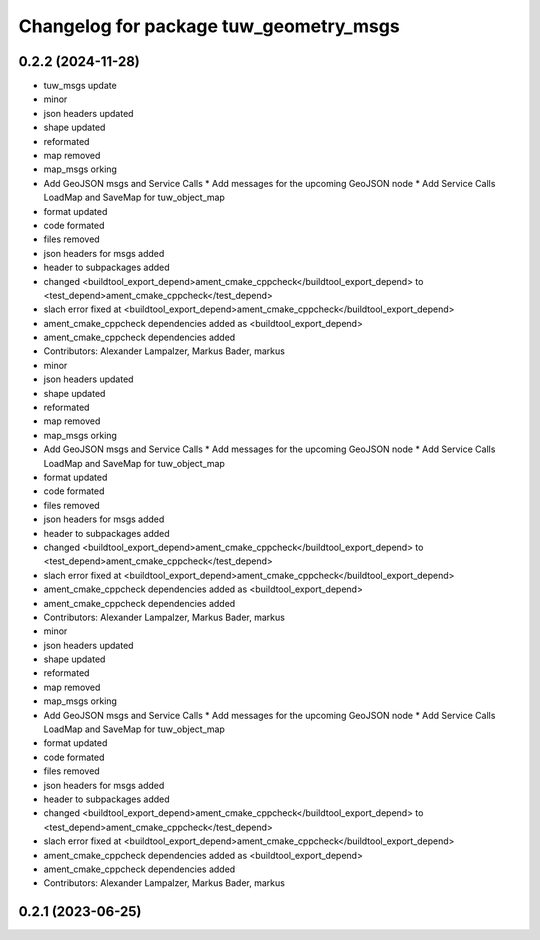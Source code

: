 ^^^^^^^^^^^^^^^^^^^^^^^^^^^^^^^^^^^^^^^
Changelog for package tuw_geometry_msgs
^^^^^^^^^^^^^^^^^^^^^^^^^^^^^^^^^^^^^^^

0.2.2 (2024-11-28)
------------------
* tuw_msgs update
* minor
* json headers updated
* shape updated
* reformated
* map removed
* map_msgs orking
* Add GeoJSON msgs and Service Calls
  * Add messages for the upcoming GeoJSON node
  * Add Service Calls LoadMap and SaveMap for tuw_object_map
* format updated
* code formated
* files removed
* json headers for msgs added
* header to subpackages added
* changed <buildtool_export_depend>ament_cmake_cppcheck</buildtool_export_depend> to <test_depend>ament_cmake_cppcheck</test_depend>
* slach error fixed at <buildtool_export_depend>ament_cmake_cppcheck</buildtool_export_depend>
* ament_cmake_cppcheck dependencies added as <buildtool_export_depend>
* ament_cmake_cppcheck dependencies added
* Contributors: Alexander Lampalzer, Markus Bader, markus

* minor
* json headers updated
* shape updated
* reformated
* map removed
* map_msgs orking
* Add GeoJSON msgs and Service Calls
  * Add messages for the upcoming GeoJSON node
  * Add Service Calls LoadMap and SaveMap for tuw_object_map
* format updated
* code formated
* files removed
* json headers for msgs added
* header to subpackages added
* changed <buildtool_export_depend>ament_cmake_cppcheck</buildtool_export_depend> to <test_depend>ament_cmake_cppcheck</test_depend>
* slach error fixed at <buildtool_export_depend>ament_cmake_cppcheck</buildtool_export_depend>
* ament_cmake_cppcheck dependencies added as <buildtool_export_depend>
* ament_cmake_cppcheck dependencies added
* Contributors: Alexander Lampalzer, Markus Bader, markus

* minor
* json headers updated
* shape updated
* reformated
* map removed
* map_msgs orking
* Add GeoJSON msgs and Service Calls
  * Add messages for the upcoming GeoJSON node
  * Add Service Calls LoadMap and SaveMap for tuw_object_map
* format updated
* code formated
* files removed
* json headers for msgs added
* header to subpackages added
* changed <buildtool_export_depend>ament_cmake_cppcheck</buildtool_export_depend> to <test_depend>ament_cmake_cppcheck</test_depend>
* slach error fixed at <buildtool_export_depend>ament_cmake_cppcheck</buildtool_export_depend>
* ament_cmake_cppcheck dependencies added as <buildtool_export_depend>
* ament_cmake_cppcheck dependencies added
* Contributors: Alexander Lampalzer, Markus Bader, markus

0.2.1 (2023-06-25)
------------------
